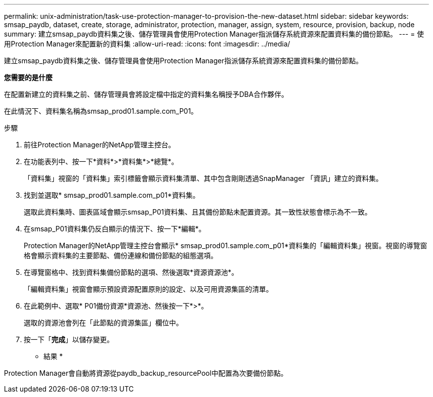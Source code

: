 ---
permalink: unix-administration/task-use-protection-manager-to-provision-the-new-dataset.html 
sidebar: sidebar 
keywords: smsap_paydb, dataset, create, storage, administrator, protection, manager, assign, system, resource, provision, backup, node 
summary: 建立smsap_paydb資料集之後、儲存管理員會使用Protection Manager指派儲存系統資源來配置資料集的備份節點。 
---
= 使用Protection Manager來配置新的資料集
:allow-uri-read: 
:icons: font
:imagesdir: ../media/


[role="lead"]
建立smsap_paydb資料集之後、儲存管理員會使用Protection Manager指派儲存系統資源來配置資料集的備份節點。

*您需要的是什麼*

在配置新建立的資料集之前、儲存管理員會將設定檔中指定的資料集名稱授予DBA合作夥伴。

在此情況下、資料集名稱為smsap_prod01.sample.com_P01。

.步驟
. 前往Protection Manager的NetApp管理主控台。
. 在功能表列中、按一下*資料*>*資料集*>*總覽*。
+
「資料集」視窗的「資料集」索引標籤會顯示資料集清單、其中包含剛剛透過SnapManager 「資訊」建立的資料集。

. 找到並選取* smsap_prod01.sample.com_p01*資料集。
+
選取此資料集時、圖表區域會顯示smsap_P01資料集、且其備份節點未配置資源。其一致性狀態會標示為不一致。

. 在smsap_P01資料集仍反白顯示的情況下、按一下*編輯*。
+
Protection Manager的NetApp管理主控台會顯示* smsap_prod01.sample.com_p01*資料集的「編輯資料集」視窗。視窗的導覽窗格會顯示資料集的主要節點、備份連線和備份節點的組態選項。

. 在導覽窗格中、找到資料集備份節點的選項、然後選取*資源資源池*。
+
「編輯資料集」視窗會顯示預設資源配置原則的設定、以及可用資源集區的清單。

. 在此範例中、選取* P01備份資源*資源池、然後按一下*>*。
+
選取的資源池會列在「此節點的資源集區」欄位中。

. 按一下「*完成*」以儲存變更。


* 結果 *

Protection Manager會自動將資源從paydb_backup_resourcePool中配置為次要備份節點。
